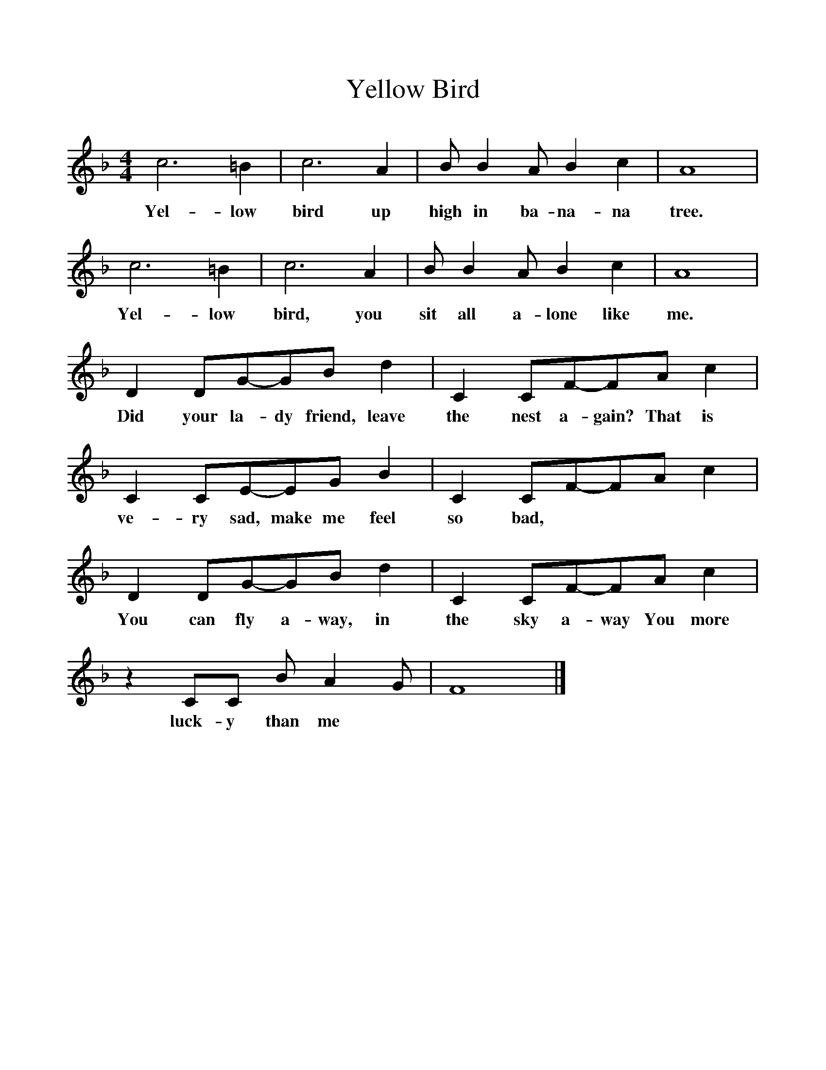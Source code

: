 %%scale 1
X:1     %Music
T:Yellow Bird
B:Singing Together, Summer 1976, BBC Publications
F:http://www.folkinfo.org/songs
M:4/4     %Meter
L:1/8     %
K:F
c6 =B2 |c6 A2 |B B2 A B2 c2 |A8 |
w:Yel-low bird up high in ba-na-na tree. 
c6 =B2 |c6 A2 |B B2 A B2 c2 |A8 |
w:Yel-low bird, you sit all a-lone like me. 
D2 DG-GB d2 |C2 CF-FA c2 |C2 CE-EG B2 |C2 CF-FA c2 |
w:Did your la-dy friend, leave the nest a-gain? That is ve-ry sad, make me feel so bad, 
D2 DG-GB d2 |C2 CF-FA c2 |z2 CC B A2 G |F8 |]
w:You can fly a-way, in the sky a-way You more luck-y than me 
